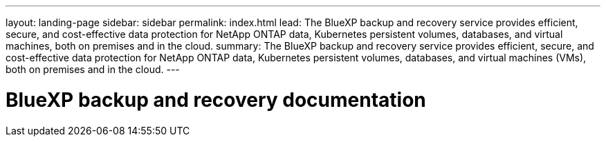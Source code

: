 ---
layout: landing-page
sidebar: sidebar
permalink: index.html
lead: The BlueXP backup and recovery service provides efficient, secure, and cost-effective data protection for NetApp ONTAP data, Kubernetes persistent volumes, databases, and virtual machines, both on premises and in the cloud.
summary: The BlueXP backup and recovery service provides efficient, secure, and cost-effective data protection for NetApp ONTAP data, Kubernetes persistent volumes, databases, and virtual machines (VMs), both on premises and in the cloud. 
---

= BlueXP backup and recovery documentation
:hardbreaks:
:nofooter:
:icons: font
:linkattrs:
:imagesdir: ./media/

